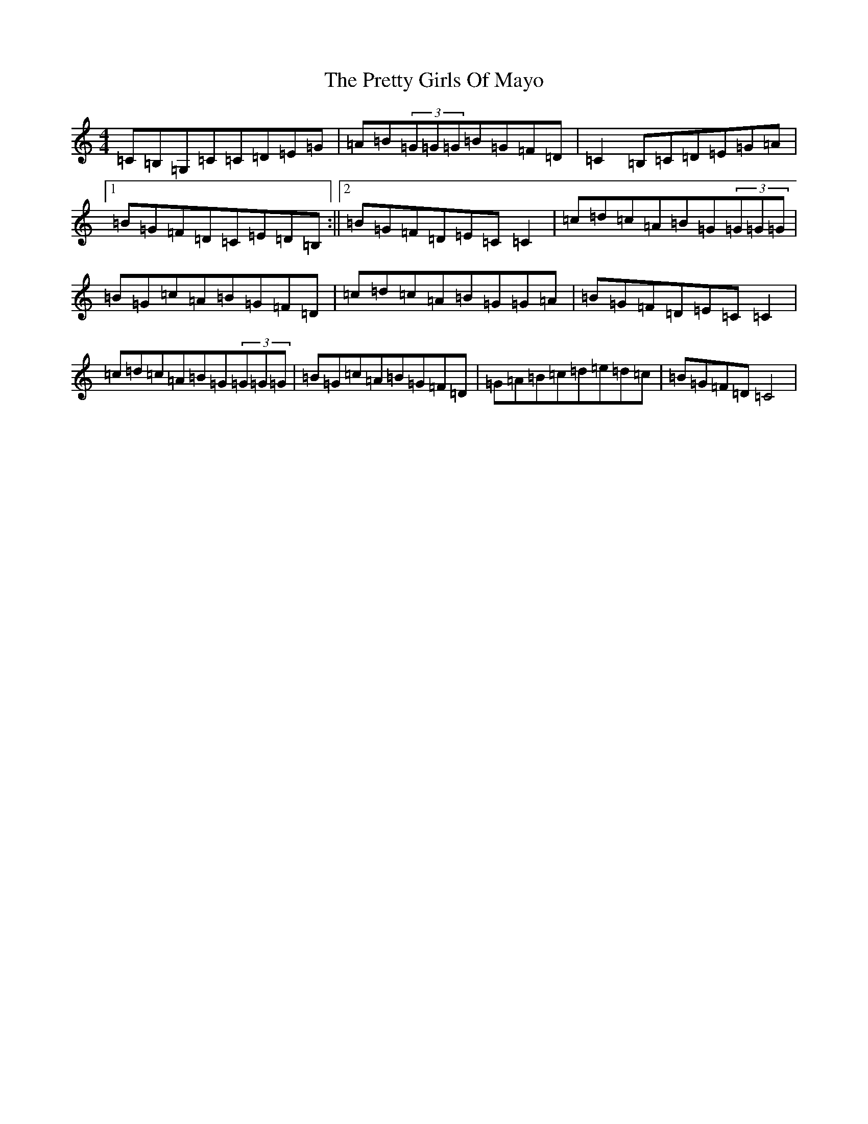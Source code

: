X: 17399
T: Pretty Girls Of Mayo, The
S: https://thesession.org/tunes/1954#setting1954
R: reel
M:4/4
L:1/8
K: C Major
=C=B,=G,=C=C=D=E=G|=A=B(3=G=G=G=B=G=F=D|=C2=B,=C=D=E=G=A|1=B=G=F=D=C=E=D=B,:||2=B=G=F=D=E=C=C2|=c=d=c=A=B=G(3=G=G=G|=B=G=c=A=B=G=F=D|=c=d=c=A=B=G=G=A|=B=G=F=D=E=C=C2|=c=d=c=A=B=G(3=G=G=G|=B=G=c=A=B=G=F=D|=G=A=B=c=d=e=d=c|=B=G=F=D=C4|